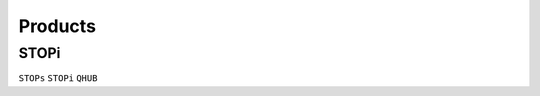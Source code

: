 
.. _product:

Products
===============

.. _stopi:

STOPi
---------------
``STOPs`` ``STOPi`` ``QHUB``

